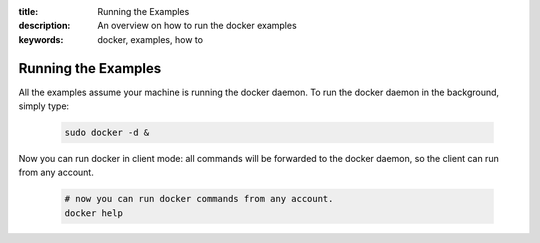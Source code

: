 :title: Running the Examples
:description: An overview on how to run the docker examples
:keywords: docker, examples, how to

.. _running_examples:

Running the Examples
--------------------

All the examples assume your machine is running the docker daemon. To run the docker daemon in the background, simply type:

   .. code-block:: bash

      sudo docker -d &

Now you can run docker in client mode: all commands will be forwarded to the docker daemon, so the client
can run from any account.

   .. code-block:: bash

      # now you can run docker commands from any account.
      docker help
